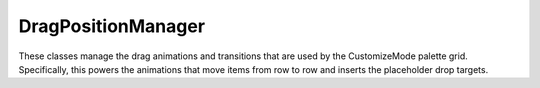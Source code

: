===================
DragPositionManager
===================

These classes manage the drag animations and transitions that are used by the
CustomizeMode palette grid. Specifically, this powers the animations that move
items from row to row and inserts the placeholder drop targets.

.. js:autoclass:: AreaPositionManager
  :members:
  :private-members:

.. js:autoclass:: DragPositionManager
  :members:
  :private-members:
